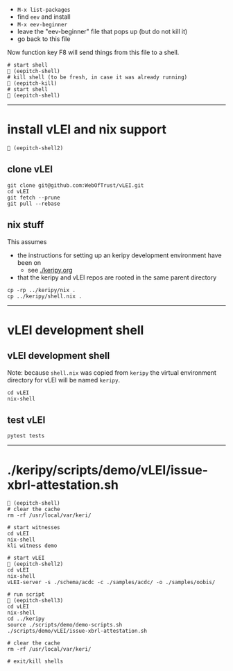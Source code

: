 
- =M-x list-packages=
- find =eev= and install
- =M-x eev-beginner=
- leave the "eev-beginner" file that pops up (but do not kill it)
- go back to this file

Now function key F8 will send things from this file to a shell.

#+begin_src
# start shell
 (eepitch-shell)
# kill shell (to be fresh, in case it was already running)
 (eepitch-kill)
# start shell
 (eepitch-shell)
#+end_src

------------------------------------------------------------------------------
* install vLEI and nix support

#+begin_src
 (eepitch-shell2)
#+end_src

** clone vLEI

#+begin_src
git clone git@github.com:WebOfTrust/vLEI.git
cd vLEI
git fetch --prune
git pull --rebase
#+end_src

** nix stuff

This assumes
- the instructions for setting up an keripy development environment have been on
  - see [[./keripy.org][./keripy.org]]
- that the keripy and vLEI repos are rooted in the same parent directory

#+begin_src
cp -rp ../keripy/nix .
cp ../keripy/shell.nix .
#+end_src

------------------------------------------------------------------------------
* vLEI development shell

<<vLEI-development-shell>>
** vLEI development shell

Note: because =shell.nix= was copied from =keripy= the virtual environment directory
for vLEI will be named =keripy=.

#+begin_src
cd vLEI
nix-shell
#+end_src

** test vLEI

#+begin_src
pytest tests
#+end_src

------------------------------------------------------------------------------
* ./keripy/scripts/demo/vLEI/issue-xbrl-attestation.sh

#+begin_src
 (eepitch-shell)
# clear the cache
rm -rf /usr/local/var/keri/

# start witnesses
cd vLEI
nix-shell
kli witness demo

# start vLEI
 (eepitch-shell2)
cd vLEI
nix-shell
vLEI-server -s ./schema/acdc -c ./samples/acdc/ -o ./samples/oobis/

# run script
 (eepitch-shell3)
cd vLEI
nix-shell
cd ../keripy
source ./scripts/demo/demo-scripts.sh
./scripts/demo/vLEI/issue-xbrl-attestation.sh

# clear the cache
rm -rf /usr/local/var/keri/

# exit/kill shells
#+end_src

